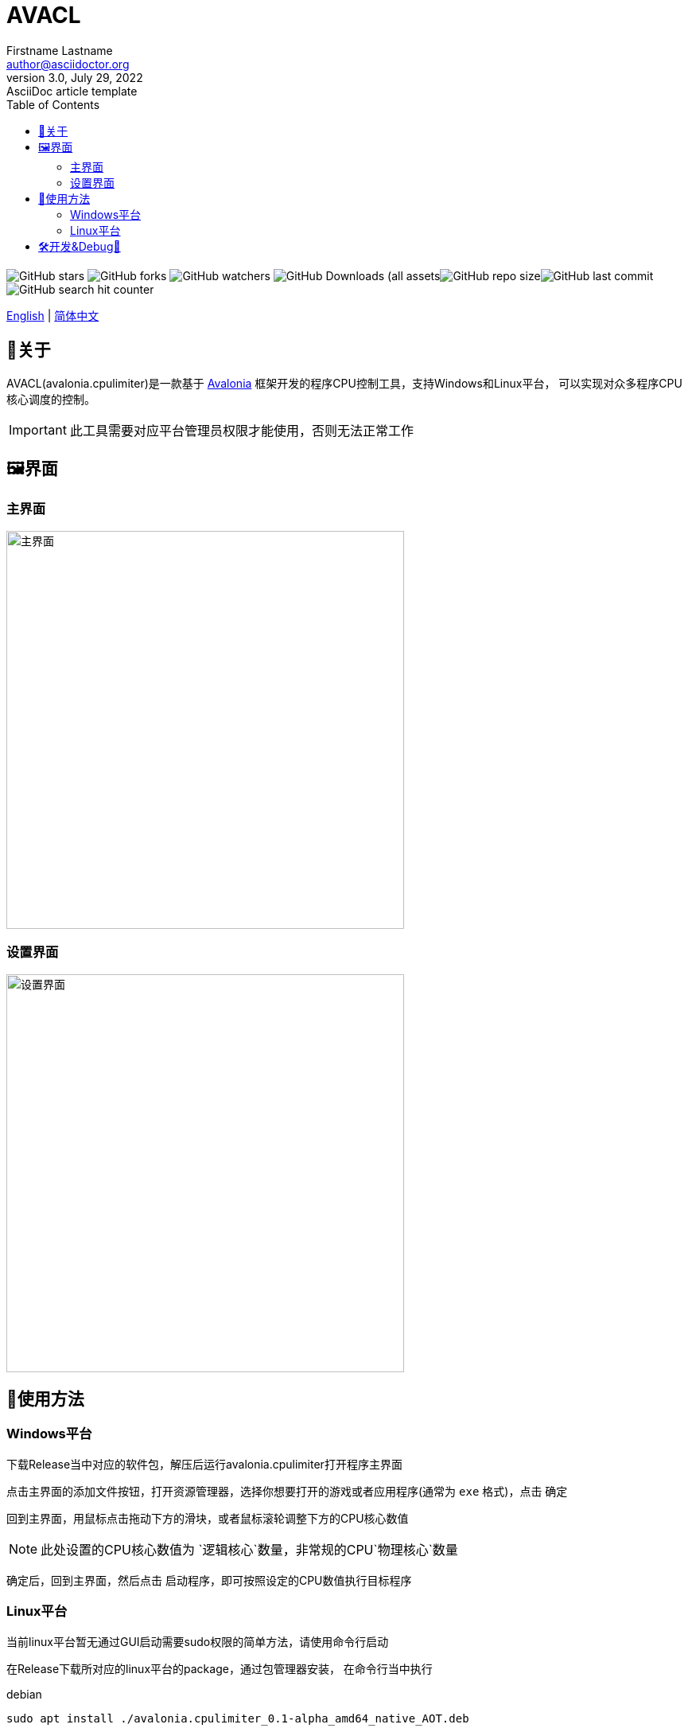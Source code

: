﻿= AVACL
Firstname Lastname <author@asciidoctor.org>
3.0, July 29, 2022: AsciiDoc article template
:toc:
:icons: font
:url-quickref: https://docs.asciidoctor.org/asciidoc/latest/syntax-quick-reference/

image:https://img.shields.io/github/stars/hiddenblue/Avalonia.CpuLimiter?style=social?color=bule[GitHub stars]
image:https://img.shields.io/github/forks/hiddenblue/Avalonia.CpuLimiter?style=social?color=blue[GitHub forks]
image:https://img.shields.io/github/watchers/hiddenblue/Avalonia.CpuLimiter?style=social?color=blue[GitHub watchers]
image:https://img.shields.io/github/downloads/hiddenblue/Avalonia.CpuLimiter/total?color=green[GitHub Downloads (all assets, all releases)]image:https://img.shields.io/github/repo-size/hiddenblue/Avalonia.CpuLimiter[GitHub repo size]image:https://img.shields.io/github/last-commit/hiddenblue/Avalonia.CpuLimiter?color=puple[GitHub last commit]image:https://img.shields.io/github/search/hiddenblue/Avalonia.CpuLimiter/query?color=green[GitHub search hit counter]


link:README.adoc[English] | link:README_cn.adoc[简体中文]

== 📖关于 ==

AVACL(avalonia.cpulimiter)是一款基于 https://github.com/AvaloniaUI/Avalonia[Avalonia] 框架开发的程序CPU控制工具，支持Windows和Linux平台， 可以实现对众多程序CPU核心调度的控制。

IMPORTANT: 此工具需要对应平台管理员权限才能使用，否则无法正常工作

== 🖼️界面 ==

=== 主界面 ===
image::Misc/AVACL_cn_mainwin.png[主界面, 500, align="center"]


=== 设置界面 ===
image::Misc/AVACL_cn_setting.png[设置界面,500, align="center"]



== 🚀使用方法 ==


=== Windows平台 ===
下载Release当中对应的软件包，解压后运行avalonia.cpulimiter打开程序主界面

点击主界面的添加文件按钮，打开资源管理器，选择你想要打开的游戏或者应用程序(通常为 `exe` 格式)，点击 `确定`

回到主界面，用鼠标点击拖动下方的滑块，或者鼠标滚轮调整下方的CPU核心数值

NOTE: 此处设置的CPU核心数值为 `逻辑核心`数量，非常规的CPU`物理核心`数量

确定后，回到主界面，然后点击 `启动程序`，即可按照设定的CPU数值执行目标程序

=== Linux平台 ===
当前linux平台暂无通过GUI启动需要sudo权限的简单方法，请使用命令行启动

在Release下载所对应的linux平台的package，通过包管理器安装，
在命令行当中执行

.debian
[source, bash]
--
sudo apt install ./avalonia.cpulimiter_0.1-alpha_amd64_native_AOT.deb

--

然后可以通过命令行使用sudo命令执行
[source, bash]
--
sudo -E /usr/bin/avalonia.cpulimiter.sh
--

WARNING: 在Linux通过AVACL启动的程序也将具有root权限，请斟酌后使用

== 🛠️开发&Debug🐛 ==

此项目基于 https://github.com/AvaloniaUI/Avalonia[Avalonia] 跨平台图形框架开发，使用Dotnet8.0 SDK编译，支持Native AOT等大幅提高启动速度等特性。

*Rider* 和 *Visual studio* 是主要的开发工具。

*日志*

程序的日志默认在用户目录下生成

--

--
